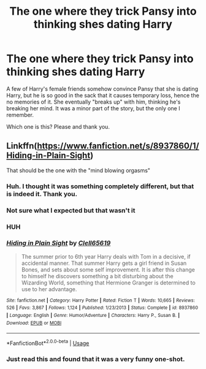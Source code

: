 #+TITLE: The one where they trick Pansy into thinking shes dating Harry

* The one where they trick Pansy into thinking shes dating Harry
:PROPERTIES:
:Author: archangelceaser
:Score: 26
:DateUnix: 1543534048.0
:DateShort: 2018-Nov-30
:FlairText: Fic Search
:END:
A few of Harry's female friends somehow convince Pansy that she is dating Harry, but he is so good in the sack that it causes temporary loss, hence the no memories of it. She eventually "breaks up" with him, thinking he's breaking her mind. It was a minor part of the story, but the only one I remember.

Which one is this? Please and thank you.


** Linkffn([[https://www.fanfiction.net/s/8937860/1/Hiding-in-Plain-Sight]])

That should be the one with the "mind blowing orgasms"
:PROPERTIES:
:Author: Hellstrike
:Score: 25
:DateUnix: 1543537772.0
:DateShort: 2018-Nov-30
:END:

*** Huh. I thought it was something completely different, but that is indeed it. Thank you.
:PROPERTIES:
:Author: archangelceaser
:Score: 7
:DateUnix: 1543544682.0
:DateShort: 2018-Nov-30
:END:


*** Not sure what I expected but that wasn't it
:PROPERTIES:
:Author: moralfaq
:Score: 6
:DateUnix: 1543579338.0
:DateShort: 2018-Nov-30
:END:


*** HUH
:PROPERTIES:
:Author: GravityMyGuy
:Score: 5
:DateUnix: 1543566055.0
:DateShort: 2018-Nov-30
:END:


*** [[https://www.fanfiction.net/s/8937860/1/][*/Hiding in Plain Sight/*]] by [[https://www.fanfiction.net/u/1298529/Clell65619][/Clell65619/]]

#+begin_quote
  The summer prior to 6th year Harry deals with Tom in a decisive, if accidental manner. That summer Harry gets a girl friend in Susan Bones, and sets about some self improvement. It is after this change to himself he discovers something a bit disturbing about the Wizarding World, something that Hermione Granger is determined to use to her advantage.
#+end_quote

^{/Site/:} ^{fanfiction.net} ^{*|*} ^{/Category/:} ^{Harry} ^{Potter} ^{*|*} ^{/Rated/:} ^{Fiction} ^{T} ^{*|*} ^{/Words/:} ^{10,665} ^{*|*} ^{/Reviews/:} ^{526} ^{*|*} ^{/Favs/:} ^{3,867} ^{*|*} ^{/Follows/:} ^{1,124} ^{*|*} ^{/Published/:} ^{1/23/2013} ^{*|*} ^{/Status/:} ^{Complete} ^{*|*} ^{/id/:} ^{8937860} ^{*|*} ^{/Language/:} ^{English} ^{*|*} ^{/Genre/:} ^{Humor/Adventure} ^{*|*} ^{/Characters/:} ^{Harry} ^{P.,} ^{Susan} ^{B.} ^{*|*} ^{/Download/:} ^{[[http://www.ff2ebook.com/old/ffn-bot/index.php?id=8937860&source=ff&filetype=epub][EPUB]]} ^{or} ^{[[http://www.ff2ebook.com/old/ffn-bot/index.php?id=8937860&source=ff&filetype=mobi][MOBI]]}

--------------

*FanfictionBot*^{2.0.0-beta} | [[https://github.com/tusing/reddit-ffn-bot/wiki/Usage][Usage]]
:PROPERTIES:
:Author: FanfictionBot
:Score: 3
:DateUnix: 1543537809.0
:DateShort: 2018-Nov-30
:END:


*** Just read this and found that it was a very funny one-shot.
:PROPERTIES:
:Author: Forestor
:Score: 3
:DateUnix: 1543600112.0
:DateShort: 2018-Nov-30
:END:
